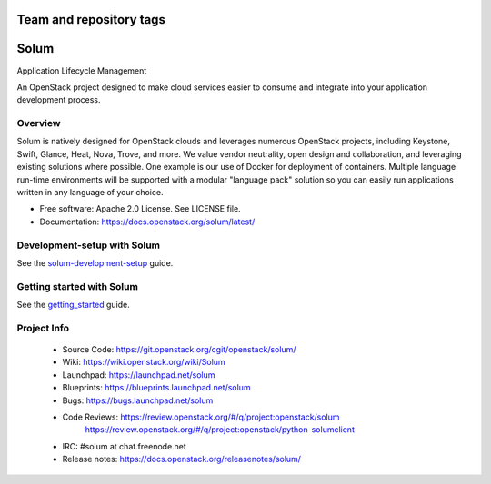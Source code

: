 ========================
Team and repository tags
========================

.. image:: https://governance.openstack.org/tc/badges/solum.svg
    :target: https://governance.openstack.org/tc/reference/tags/index.html

.. Change things from this point on

=====
Solum
=====
Application Lifecycle Management


An OpenStack project designed to make cloud services easier to
consume and integrate into your application development process.

Overview
--------
Solum is natively designed for OpenStack clouds and leverages numerous
OpenStack projects, including Keystone, Swift, Glance, Heat, Nova, Trove, and more.
We value vendor neutrality, open design and collaboration, and leveraging existing
solutions where possible. One example is our use of Docker for deployment of
containers. Multiple language run-time environments will be supported with a
modular "language pack" solution so you can easily run applications written
in any language of your choice.

* Free software: Apache 2.0 License. See LICENSE file.
* Documentation: https://docs.openstack.org/solum/latest/

Development-setup with Solum
-----------------------------

See the solum-development-setup_ guide.

.. _solum-development-setup: https://wiki.openstack.org/wiki/Solum/solum-development-setup

Getting started with Solum
--------------------------

See the getting_started_ guide.

.. _getting_started: https://docs.openstack.org/solum/latest/user/index.html

Project Info
-------------

 * Source Code: https://git.openstack.org/cgit/openstack/solum/
 * Wiki: https://wiki.openstack.org/wiki/Solum
 * Launchpad: https://launchpad.net/solum
 * Blueprints: https://blueprints.launchpad.net/solum
 * Bugs: https://bugs.launchpad.net/solum
 * Code Reviews: https://review.openstack.org/#/q/project:openstack/solum
                 https://review.openstack.org/#/q/project:openstack/python-solumclient
 * IRC: #solum at chat.freenode.net
 * Release notes: https://docs.openstack.org/releasenotes/solum/
